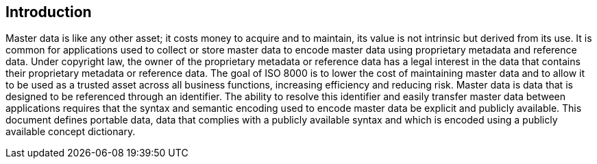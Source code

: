 

== Introduction

Master data is like any other asset; it costs money to acquire and to
maintain, its value is not intrinsic but derived from its use. It is
common for applications used to collect or store master data to encode
master data using proprietary metadata and reference data. Under copyright
law, the owner of the proprietary metadata or reference data has a legal
interest in the data that contains their proprietary metadata or reference
data. The goal of ISO 8000 is to lower the cost of maintaining master data
and to allow it to be used as a trusted asset across all business functions,
increasing efficiency and reducing risk. Master data is data that is designed
to be referenced through an identifier. The ability to resolve this identifier
and easily transfer master data between applications requires that the syntax
and semantic encoding used to encode master data be explicit and publicly
available. This document defines portable data, data that complies with a
publicly available syntax and which is encoded using a
publicly available concept dictionary. 

